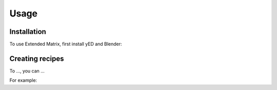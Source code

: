 Usage
=====

.. _installation:

Installation
------------

To use Extended Matrix, first install yED and Blender:


Creating recipes
----------------

To ...,
you can ...


For example: